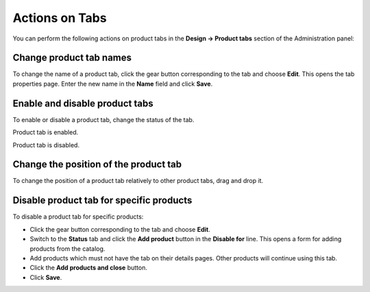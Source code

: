 ***************
Actions on Tabs
***************

You can perform the following actions on product tabs in the **Design → Product tabs** section of the Administration panel:

Change product tab names
************************

To change the name of a product tab, click the gear button corresponding to the tab and choose **Edit**. This opens the tab properties page. Enter the new name in the **Name** field and click **Save**.

Enable and disable product tabs
*******************************

To enable or disable a product tab, change the status of the tab.


.. image:: img/status_enabled.png
    :align: left
    :alt: Enabled	

Product tab is enabled.


.. image:: img/status_disabled.png
    :align: left
    :alt: Disabled

Product tab is disabled.

Change the position of the product tab
**************************************

To change the position of a product tab relatively to other product tabs, drag and drop it.

Disable product tab for specific products
*****************************************

To disable a product tab for specific products:

*	Click the gear button corresponding to the tab and choose **Edit**.
*	Switch to the **Status** tab and click the **Add product** button in the **Disable for** line. This opens a form for adding products from the catalog.
*	Add products which must not have the tab on their details pages. Other products will continue using this tab.
*	Click the **Add products and close** button.
*	Click **Save**.